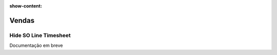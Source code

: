 :show-content:

======
Vendas
======

.. _otherApps_Hide_SO_Line_Timesheet:

Hide SO Line Timesheet
======================

Documentação em breve
